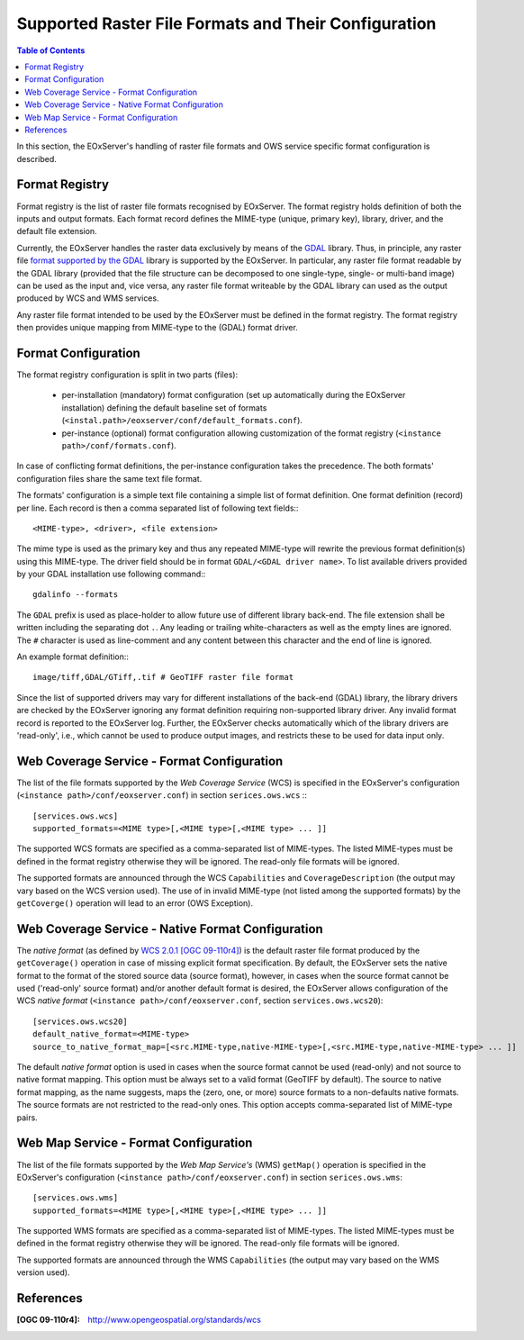 .. ConfigurationOptions
  #-----------------------------------------------------------------------------
  # $Id$
  #
  # Project: EOxServer <http://eoxserver.org>
  # Authors: Martin Paces <martin.paces@eox.at>
  #
  #-----------------------------------------------------------------------------
  # Copyright (C) 2012 EOX IT Services GmbH
  #
  # Permission is hereby granted, free of charge, to any person obtaining a copy
  # of this software and associated documentation files (the "Software"), to
  # deal in the Software without restriction, including without limitation the
  # rights to use, copy, modify, merge, publish, distribute, sublicense, and/or
  # sell copies of the Software, and to permit persons to whom the Software is
  # furnished to do so, subject to the following conditions:
  #
  # The above copyright notice and this permission notice shall be included in
  # all copies of this Software or works derived from this Software.
  #
  # THE SOFTWARE IS PROVIDED "AS IS", WITHOUT WARRANTY OF ANY KIND, EXPRESS OR
  # IMPLIED, INCLUDING BUT NOT LIMITED TO THE WARRANTIES OF MERCHANTABILITY,
  # FITNESS FOR A PARTICULAR PURPOSE AND NONINFRINGEMENT. IN NO EVENT SHALL THE
  # AUTHORS OR COPYRIGHT HOLDERS BE LIABLE FOR ANY CLAIM, DAMAGES OR OTHER
  # LIABILITY, WHETHER IN AN ACTION OF CONTRACT, TORT OR OTHERWISE, ARISING 
  # FROM, OUT OF OR IN CONNECTION WITH THE SOFTWARE OR THE USE OR OTHER DEALINGS
  # IN THE SOFTWARE.
  #-----------------------------------------------------------------------------


.. index::
    single: Supported Raster File Formats and Their Configuration  

.. _FormatsConfiguration:

Supported Raster File Formats and Their Configuration  
=====================================================

.. contents:: Table of Contents
   :depth: 3
   :backlinks: top

In this section, the EOxServer's handling of raster file
formats and OWS service specific format configuration is described. 

Format Registry 
---------------

Format registry is the list of raster file formats recognised by EOxServer. The
format registry holds definition of both the inputs and output formats. Each
format record defines the MIME-type (unique, primary key), library, driver, and
the default file extension. 

Currently, the EOxServer handles the raster data exclusively by means of the
`GDAL <http://www.gdal.org>`_ library. Thus, in principle, any raster file
`format supported by the GDAL <http://www.gdal.org/formats_list.html>`_ library
is supported by the EOxServer. In particular, any raster file format readable by
the GDAL library (provided that the file structure can be decomposed to one
single-type, single- or multi-band image) can be used as the input and, vice
versa, any raster file format writeable by the GDAL library can used as the
output produced by WCS and WMS services. 

Any raster file format intended to be used by the EOxServer must be defined in
the format registry. The format registry then provides unique mapping from
MIME-type to the (GDAL) format driver. 

Format Configuration
--------------------

The format registry configuration is split in two parts (files): 

    * per-installation (mandatory) format configuration (set
      up automatically during the EOxServer installation) defining the default
      baseline set of formats
      (``<instal.path>/eoxserver/conf/default_formats.conf``). 
    * per-instance (optional) format configuration allowing customization of the
      format registry (``<instance path>/conf/formats.conf``). 

In case of conflicting format definitions, the per-instance configuration takes
the precedence. The both formats' configuration files share the same text file
format. 

The formats' configuration is a simple text file containing a simple list of
format definition. One format definition (record) per line. Each record is
then a comma separated list of following text fields:::

    <MIME-type>, <driver>, <file extension>

The mime type is used as the primary key and thus any repeated MIME-type will
rewrite the previous format definition(s) using this MIME-type.
The driver field should be in format ``GDAL/<GDAL driver name>``. To list
available drivers provided by your GDAL installation use following command:::
    
    gdalinfo --formats

The ``GDAL`` prefix is used as place-holder to allow future use of different
library back-end. The file extension shall be written including the separating
dot ``.``.  Any leading or trailing white-characters as well as the empty lines
are ignored.  The ``#`` character is used as line-comment and any content
between this character and the end of line is ignored. 

An example format definition::: 

    image/tiff,GDAL/GTiff,.tif # GeoTIFF raster file format 

Since the list of supported drivers may vary for different installations of
the back-end (GDAL) library, the library drivers are checked by the EOxServer
ignoring any format definition requiring non-supported library driver. Any
invalid format record is reported to the EOxServer log. 
Further, the EOxServer checks automatically which of the library drivers are
'read-only', i.e., which cannot be used to produce output images, and
restricts these to be used for data input only. 

Web Coverage Service - Format Configuration 
-------------------------------------------

The list of the file formats supported by the *Web Coverage Service* (WCS) is
specified in the EOxServer's configuration (``<instance
path>/conf/eoxserver.conf``) in section ``serices.ows.wcs`` :::

    [services.ows.wcs]
    supported_formats=<MIME type>[,<MIME type>[,<MIME type> ... ]]

The supported WCS formats are specified as a comma-separated list of MIME-types.
The listed MIME-types must be defined in the format registry otherwise they will
be ignored. The read-only file formats will be ignored. 

The supported formats are announced through the WCS ``Capabilities`` and
``CoverageDescription`` (the output may vary based on the WCS version used).
The use of in invalid MIME-type (not listed among the supported formats) by the
``getCoverge()`` operation will lead to an error (OWS Exception). 

Web Coverage Service - Native Format Configuration 
--------------------------------------------------

The *native format* (as defined by `WCS 2.0.1 [OGC 09-110r4]
<http://www.opengeospatial.org/standards/wcs>`_) is the default
raster file format produced by the ``getCoverage()`` operation in case of
missing explicit format specification. By default, the EOxServer sets the native
format to the format of the stored source data (source format), however, in
cases when the source format cannot be used ('read-only' source format) and/or
another default format is desired, the EOxServer allows configuration of the
WCS *native format* (``<instance path>/conf/eoxserver.conf``, section
``services.ows.wcs20``)::

    [services.ows.wcs20]
    default_native_format=<MIME-type>
    source_to_native_format_map=[<src.MIME-type,native-MIME-type>[,<src.MIME-type,native-MIME-type> ... ]]

The default *native format* option is used in cases when the source format
cannot be used (read-only) and not source to native format mapping. This option
must be always set to a valid format (GeoTIFF by default). The source to native
format mapping, as the name suggests, maps the (zero, one, or more) source
formats to a non-defaults native formats. The source formats are not restricted
to the read-only ones. This option accepts comma-separated list of MIME-type
pairs.   

Web Map Service - Format Configuration 
--------------------------------------

The list of the file formats supported by the *Web Map Service's* (WMS)
``getMap()`` operation is specified in the EOxServer's configuration
(``<instance path>/conf/eoxserver.conf``) in section ``serices.ows.wms``::

    [services.ows.wms]
    supported_formats=<MIME type>[,<MIME type>[,<MIME type> ... ]]

The supported WMS formats are specified as a comma-separated list of MIME-types.
The listed MIME-types must be defined in the format registry otherwise they will
be ignored. The read-only file formats will be ignored. 

The supported formats are announced through the WMS ``Capabilities`` (the output
may vary based on the WMS version used). 

References
----------

:[OGC 09-110r4]: http://www.opengeospatial.org/standards/wcs
